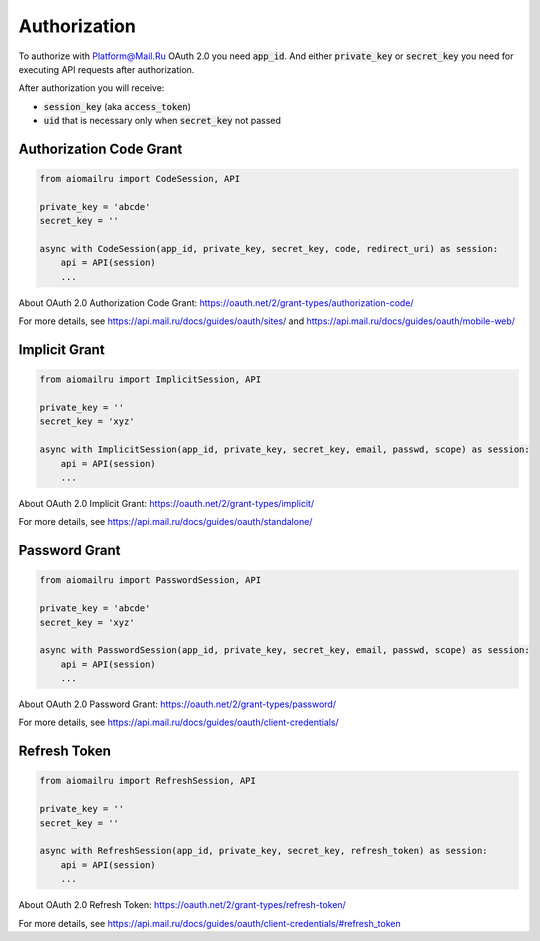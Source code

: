 Authorization
=============

To authorize with Platform@Mail.Ru OAuth 2.0 you need :code:`app_id`.
And either :code:`private_key` or :code:`secret_key` you need for executing API requests after authorization.

After authorization you will receive:

* :code:`session_key` (aka :code:`access_token`)
* :code:`uid` that is necessary only when :code:`secret_key` not passed

Authorization Code Grant
------------------------

.. code-block:: python

    from aiomailru import CodeSession, API

    private_key = 'abcde'
    secret_key = ''

    async with CodeSession(app_id, private_key, secret_key, code, redirect_uri) as session:
        api = API(session)
        ...

About OAuth 2.0 Authorization Code Grant: https://oauth.net/2/grant-types/authorization-code/

For more details, see https://api.mail.ru/docs/guides/oauth/sites/
and https://api.mail.ru/docs/guides/oauth/mobile-web/

Implicit Grant
--------------

.. code-block:: python

    from aiomailru import ImplicitSession, API

    private_key = ''
    secret_key = 'xyz'

    async with ImplicitSession(app_id, private_key, secret_key, email, passwd, scope) as session:
        api = API(session)
        ...

About OAuth 2.0 Implicit Grant: https://oauth.net/2/grant-types/implicit/

For more details, see https://api.mail.ru/docs/guides/oauth/standalone/

Password Grant
--------------

.. code-block:: python

    from aiomailru import PasswordSession, API

    private_key = 'abcde'
    secret_key = 'xyz'

    async with PasswordSession(app_id, private_key, secret_key, email, passwd, scope) as session:
        api = API(session)
        ...

About OAuth 2.0 Password Grant: https://oauth.net/2/grant-types/password/

For more details, see https://api.mail.ru/docs/guides/oauth/client-credentials/

Refresh Token
-------------

.. code-block:: python

    from aiomailru import RefreshSession, API

    private_key = ''
    secret_key = ''

    async with RefreshSession(app_id, private_key, secret_key, refresh_token) as session:
        api = API(session)
        ...

About OAuth 2.0 Refresh Token: https://oauth.net/2/grant-types/refresh-token/

For more details, see https://api.mail.ru/docs/guides/oauth/client-credentials/#refresh_token
